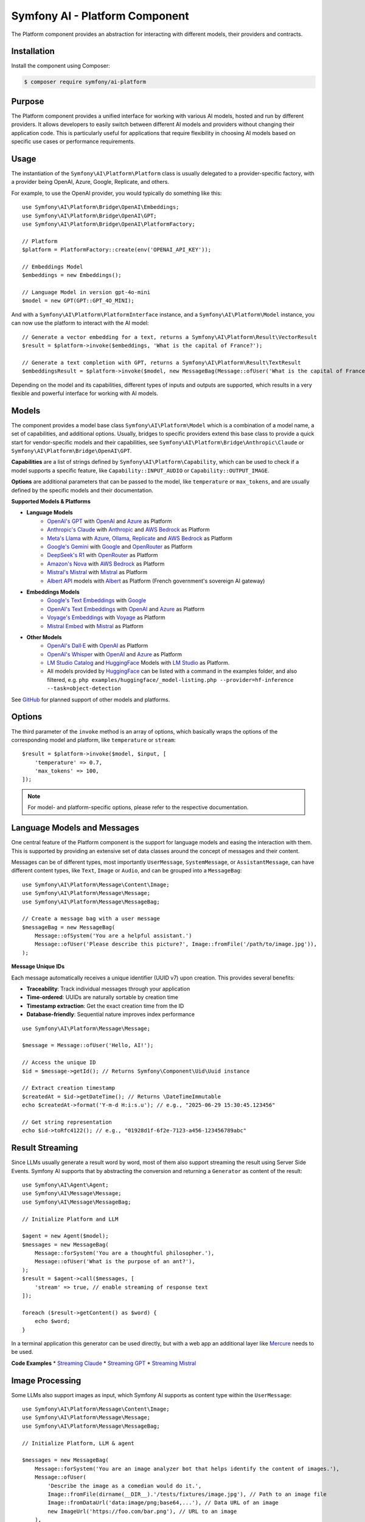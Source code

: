 Symfony AI - Platform Component
===============================

The Platform component provides an abstraction for interacting with different models, their providers and contracts.

Installation
------------

Install the component using Composer:

.. code-block:: terminal

    $ composer require symfony/ai-platform

Purpose
-------

The Platform component provides a unified interface for working with various AI models, hosted and run by different
providers. It allows developers to easily switch between different AI models and providers without changing their
application code. This is particularly useful for applications that require flexibility in choosing AI models based on
specific use cases or performance requirements.

Usage
-----

The instantiation of the ``Symfony\AI\Platform\Platform`` class is usually delegated to a provider-specific factory,
with a provider being OpenAI, Azure, Google, Replicate, and others.

For example, to use the OpenAI provider, you would typically do something like this::

    use Symfony\AI\Platform\Bridge\OpenAI\Embeddings;
    use Symfony\AI\Platform\Bridge\OpenAI\GPT;
    use Symfony\AI\Platform\Bridge\OpenAI\PlatformFactory;

    // Platform
    $platform = PlatformFactory::create(env('OPENAI_API_KEY'));

    // Embeddings Model
    $embeddings = new Embeddings();

    // Language Model in version gpt-4o-mini
    $model = new GPT(GPT::GPT_4O_MINI);

And with a ``Symfony\AI\Platform\PlatformInterface`` instance, and a ``Symfony\AI\Platform\Model`` instance, you can now
use the platform to interact with the AI model::

    // Generate a vector embedding for a text, returns a Symfony\AI\Platform\Result\VectorResult
    $result = $platform->invoke($embeddings, 'What is the capital of France?');

    // Generate a text completion with GPT, returns a Symfony\AI\Platform\Result\TextResult
    $embeddingsResult = $platform->invoke($model, new MessageBag(Message::ofUser('What is the capital of France?')));

Depending on the model and its capabilities, different types of inputs and outputs are supported, which results in a
very flexible and powerful interface for working with AI models.

Models
------

The component provides a model base class ``Symfony\AI\Platform\Model`` which is a combination of a model name, a set of
capabilities, and additional options. Usually, bridges to specific providers extend this base class to provide a quick
start for vendor-specific models and their capabilities, see ``Symfony\AI\Platform\Bridge\Anthropic\Claude`` or
``Symfony\AI\Platform\Bridge\OpenAI\GPT``.

**Capabilities** are a list of strings defined by ``Symfony\AI\Platform\Capability``, which can be used to check if a model
supports a specific feature, like ``Capability::INPUT_AUDIO`` or ``Capability::OUTPUT_IMAGE``.

**Options** are additional parameters that can be passed to the model, like ``temperature`` or ``max_tokens``, and are
usually defined by the specific models and their documentation.

**Supported Models & Platforms**

* **Language Models**
    * `OpenAI's GPT`_ with `OpenAI`_ and `Azure`_ as Platform
    * `Anthropic's Claude`_ with `Anthropic`_ and `AWS Bedrock`_ as Platform
    * `Meta's Llama`_ with `Azure`_, `Ollama`_, `Replicate`_ and `AWS Bedrock`_ as Platform
    * `Google's Gemini`_ with `Google`_ and `OpenRouter`_ as Platform
    * `DeepSeek's R1`_ with `OpenRouter`_ as Platform
    * `Amazon's Nova`_ with `AWS Bedrock`_ as Platform
    * `Mistral's Mistral`_ with `Mistral`_ as Platform
    * `Albert API`_ models with `Albert`_ as Platform (French government's sovereign AI gateway)
* **Embeddings Models**
    * `Google's Text Embeddings`_ with `Google`_
    * `OpenAI's Text Embeddings`_ with `OpenAI`_ and `Azure`_ as Platform
    * `Voyage's Embeddings`_ with `Voyage`_ as Platform
    * `Mistral Embed`_ with `Mistral`_ as Platform
* **Other Models**
    * `OpenAI's Dall·E`_ with `OpenAI`_ as Platform
    * `OpenAI's Whisper`_ with `OpenAI`_ and `Azure`_ as Platform
    * `LM Studio Catalog`_ and `HuggingFace`_ Models  with `LM Studio`_ as Platform.
    * All models provided by `HuggingFace`_ can be listed with a command in the examples folder,
      and also filtered, e.g. ``php examples/huggingface/_model-listing.php --provider=hf-inference --task=object-detection``

See `GitHub`_ for planned support of other models and platforms.

Options
-------

The third parameter of the ``invoke`` method is an array of options, which basically wraps the options of the
corresponding model and platform, like ``temperature`` or ``stream``::

    $result = $platform->invoke($model, $input, [
        'temperature' => 0.7,
        'max_tokens' => 100,
    ]);

.. note::

    For model- and platform-specific options, please refer to the respective documentation.

Language Models and Messages
----------------------------

One central feature of the Platform component is the support for language models and easing the interaction with them.
This is supported by providing an extensive set of data classes around the concept of messages and their content.

Messages can be of different types, most importantly ``UserMessage``, ``SystemMessage``, or ``AssistantMessage``, can
have different content types, like ``Text``, ``Image`` or ``Audio``, and can be grouped into a ``MessageBag``::

    use Symfony\AI\Platform\Message\Content\Image;
    use Symfony\AI\Platform\Message\Message;
    use Symfony\AI\Platform\Message\MessageBag;

    // Create a message bag with a user message
    $messageBag = new MessageBag(
        Message::ofSystem('You are a helpful assistant.')
        Message::ofUser('Please describe this picture?', Image::fromFile('/path/to/image.jpg')),
    );

**Message Unique IDs**

Each message automatically receives a unique identifier (UUID v7) upon creation.
This provides several benefits:

- **Traceability**: Track individual messages through your application
- **Time-ordered**: UUIDs are naturally sortable by creation time
- **Timestamp extraction**: Get the exact creation time from the ID
- **Database-friendly**: Sequential nature improves index performance

::

    use Symfony\AI\Platform\Message\Message;

    $message = Message::ofUser('Hello, AI!');

    // Access the unique ID
    $id = $message->getId(); // Returns Symfony\Component\Uid\Uuid instance

    // Extract creation timestamp
    $createdAt = $id->getDateTime(); // Returns \DateTimeImmutable
    echo $createdAt->format('Y-m-d H:i:s.u'); // e.g., "2025-06-29 15:30:45.123456"

    // Get string representation
    echo $id->toRfc4122(); // e.g., "01928d1f-6f2e-7123-a456-123456789abc"

Result Streaming
----------------

Since LLMs usually generate a result word by word, most of them also support streaming the result using Server Side
Events. Symfony AI supports that by abstracting the conversion and returning a ``Generator`` as content of the result::

    use Symfony\AI\Agent\Agent;
    use Symfony\AI\Message\Message;
    use Symfony\AI\Message\MessageBag;

    // Initialize Platform and LLM

    $agent = new Agent($model);
    $messages = new MessageBag(
        Message::forSystem('You are a thoughtful philosopher.'),
        Message::ofUser('What is the purpose of an ant?'),
    );
    $result = $agent->call($messages, [
        'stream' => true, // enable streaming of response text
    ]);

    foreach ($result->getContent() as $word) {
        echo $word;
    }

In a terminal application this generator can be used directly, but with a web app an additional layer like `Mercure`_
needs to be used.

**Code Examples**
* `Streaming Claude`_
* `Streaming GPT`_
* `Streaming Mistral`_

Image Processing
----------------

Some LLMs also support images as input, which Symfony AI supports as content type within the ``UserMessage``::

    use Symfony\AI\Platform\Message\Content\Image;
    use Symfony\AI\Platform\Message\Message;
    use Symfony\AI\Platform\Message\MessageBag;

    // Initialize Platform, LLM & agent

    $messages = new MessageBag(
        Message::forSystem('You are an image analyzer bot that helps identify the content of images.'),
        Message::ofUser(
            'Describe the image as a comedian would do it.',
            Image::fromFile(dirname(__DIR__).'/tests/fixtures/image.jpg'), // Path to an image file
            Image::fromDataUrl('data:image/png;base64,...'), // Data URL of an image
            new ImageUrl('https://foo.com/bar.png'), // URL to an image
        ),
    );
    $result = $agent->call($messages);

**Code Examples**
* `Binary Image Input with GPT`_
* `Image URL Input with GPT`_

Audio Processing
----------------

Similar to images, some LLMs also support audio as input, which is just another content type within the
``UserMessage``::

    use Symfony\AI\Platform\Message\Content\Audio;
    use Symfony\AI\Platform\Message\Message;
    use Symfony\AI\Platform\Message\MessageBag;

    // Initialize Platform, LLM & agent

    $messages = new MessageBag(
        Message::ofUser(
            'What is this recording about?',
            Audio::fromFile('/path/audio.mp3'), // Path to an audio file
        ),
    );
    $result = $agent->call($messages);

**Code Examples**

* `Audio Input with GPT`_

Embeddings
----------

Creating embeddings of word, sentences, or paragraphs is a typical use case around the interaction with LLMs.

The standalone usage results in an ``Vector`` instance::

    use Symfony\AI\Platform\Bridge\OpenAI\Embeddings;

    // Initialize Platform

    $embeddings = new Embeddings($platform, Embeddings::TEXT_3_SMALL);

    $vectors = $platform->invoke($embeddings, $textInput)->asVectors();

    dump($vectors[0]->getData()); // returns something like: [0.123, -0.456, 0.789, ...]

**Code Examples**

* `Embeddings with OpenAI`_
* `Embeddings with Voyage`_
* `Embeddings with Mistral`_

Server Tools
------------

Some platforms provide built-in server-side tools for enhanced capabilities without custom implementations:

1. **[Google Gemini](google-gemini-server-tools.md)** - URL Context, Google Search, Code Execution

Parallel Platform Calls
-----------------------

Since the ``Platform`` sits on top of Symfony's HttpClient component, it supports multiple model calls in parallel,
which can be useful to speed up the processing::

    // Initialize Platform & Model

    foreach ($inputs as $input) {
        $results[] = $platform->invoke($model, $input);
    }

    foreach ($results as $result) {
        echo $result->asText().PHP_EOL;
    }

.. note::

    This requires `cURL` and the `ext-curl` extension to be installed.

**Code Examples**

* `Parallel GPT Calls`_
* `Parallel Embeddings Calls`_

.. note::

    Please be aware that some embedding models also support batch processing out of the box.

.. _`OpenAI's GPT`: https://platform.openai.com/docs/models/overview
.. _`OpenAI`: https://platform.openai.com/docs/overview
.. _`Azure`: https://learn.microsoft.com/azure/ai-services/openai/concepts/models
.. _`Anthropic's Claude`: https://www.anthropic.com/claude
.. _`Anthropic`: https://www.anthropic.com/
.. _`AWS Bedrock`: https://aws.amazon.com/bedrock/
.. _`Meta's Llama`: https://www.llama.com/
.. _`Ollama`: https://ollama.com/
.. _`Replicate`: https://replicate.com/
.. _`Google's Gemini`: https://gemini.google.com/
.. _`Google`: https://ai.google.dev/
.. _`OpenRouter`: https://www.openrouter.ai/
.. _`DeepSeek's R1`: https://www.deepseek.com/
.. _`Amazon's Nova`: https://nova.amazon.com
.. _`Mistral's Mistral`: https://www.mistral.ai/
.. _`Albert API`: https://github.com/etalab-ia/albert-api
.. _`Albert`: https://alliance.numerique.gouv.fr/produit/albert/
.. _`Mistral`: https://www.mistral.ai/
.. _`Google's Text Embeddings`: https://ai.google.dev/gemini-api/docs/embeddings
.. _`OpenAI's Text Embeddings`: https://platform.openai.com/docs/guides/embeddings/embedding-models
.. _`Voyage's Embeddings`: https://docs.voyageai.com/docs/embeddings
.. _`Voyage`: https://www.voyageai.com/
.. _`Mistral Embed`: https://www.mistral.ai/
.. _`OpenAI's Dall·E`: https://platform.openai.com/docs/guides/image-generation
.. _`OpenAI's Whisper`: https://platform.openai.com/docs/guides/speech-to-text
.. _`HuggingFace`: https://huggingface.co/
.. _`GitHub`: https://github.com/symfony/ai/issues/16
.. _`Mercure`: https://mercure.rocks/
.. _`Streaming Claude`: https://github.com/symfony/ai/blob/main/examples/anthropic/stream.php
.. _`Streaming GPT`: https://github.com/symfony/ai/blob/main/examples/openai/stream.php
.. _`Streaming Mistral`: https://github.com/symfony/ai/blob/main/examples/mistral/stream.php
.. _`Binary Image Input with GPT`: https://github.com/symfony/ai/blob/main/examples/openai/image-input-binary.php
.. _`Image URL Input with GPT`: https://github.com/symfony/ai/blob/main/examples/openai/image-input-url.php
.. _`Audio Input with GPT`: https://github.com/symfony/ai/blob/main/examples/openai/audio-input.php
.. _`Embeddings with OpenAI`: https://github.com/symfony/ai/blob/main/examples/openai/embeddings.php
.. _`Embeddings with Voyage`: https://github.com/symfony/ai/blob/main/examples/voyage/embeddings.php
.. _`Embeddings with Mistral`: https://github.com/symfony/ai/blob/main/examples/mistral/embeddings.php
.. _`Parallel GPT Calls`: https://github.com/symfony/ai/blob/main/examples/misc/parallel-chat-gpt.php
.. _`Parallel Embeddings Calls`: https://github.com/symfony/ai/blob/main/examples/misc/parallel-embeddings.php
.. _`LM Studio`: https://lmstudio.ai/
.. _`LM Studio Catalog`: https://lmstudio.ai/models
